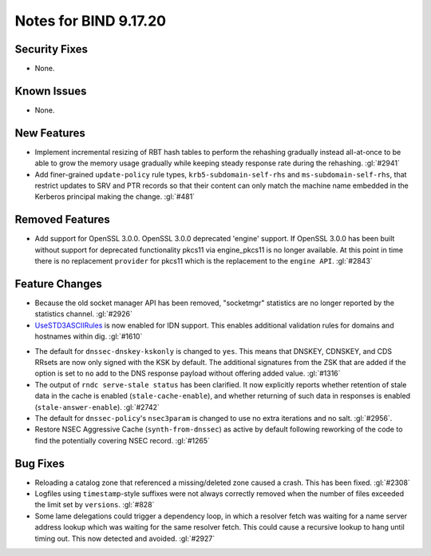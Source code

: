 .. 
   Copyright (C) Internet Systems Consortium, Inc. ("ISC")
   
   This Source Code Form is subject to the terms of the Mozilla Public
   License, v. 2.0. If a copy of the MPL was not distributed with this
   file, you can obtain one at https://mozilla.org/MPL/2.0/.
   
   See the COPYRIGHT file distributed with this work for additional
   information regarding copyright ownership.

Notes for BIND 9.17.20
----------------------

Security Fixes
~~~~~~~~~~~~~~

- None.

Known Issues
~~~~~~~~~~~~

- None.

New Features
~~~~~~~~~~~~

- Implement incremental resizing of RBT hash tables to perform the rehashing
  gradually instead all-at-once to be able to grow the memory usage gradually
  while keeping steady response rate during the rehashing. :gl:`#2941`

- Add finer-grained ``update-policy`` rule types, ``krb5-subdomain-self-rhs``
  and ``ms-subdomain-self-rhs``, that restrict updates to SRV and PTR records
  so that their content can only match the machine name embedded in the
  Kerberos principal making the change. :gl:`#481`

Removed Features
~~~~~~~~~~~~~~~~

- Add support for OpenSSL 3.0.0.  OpenSSL 3.0.0 deprecated 'engine' support.
  If OpenSSL 3.0.0 has been built without support for deprecated functionality
  pkcs11 via engine_pkcs11 is no longer available.  At this point in time
  there is no replacement ``provider`` for pkcs11 which is the replacement to
  the ``engine API``. :gl:`#2843`

Feature Changes
~~~~~~~~~~~~~~~

- Because the old socket manager API has been removed, "socketmgr"
  statistics are no longer reported by the statistics channel. :gl:`#2926`

- `UseSTD3ASCIIRules`_ is now enabled for IDN support. This enables additional
  validation rules for domains and hostnames within dig.  :gl:`#1610`

.. _UseSTD3ASCIIRules: http://www.unicode.org/reports/tr46/#UseSTD3ASCIIRules

- The default for ``dnssec-dnskey-kskonly`` is changed to ``yes``. This means
  that DNSKEY, CDNSKEY, and CDS RRsets are now only signed with the KSK by
  default. The additional signatures from the ZSK that are added if the option
  is set to ``no`` add to the DNS response payload without offering added value.
  :gl:`#1316`

- The output of ``rndc serve-stale status`` has been clarified. It now
  explicitly reports whether retention of stale data in the cache is enabled
  (``stale-cache-enable``), and whether returning of such data in responses is 
  enabled (``stale-answer-enable``). :gl:`#2742`

- The default for ``dnssec-policy``'s ``nsec3param`` is changed to use
  no extra iterations and no salt. :gl:`#2956`.

- Restore NSEC Aggressive Cache (``synth-from-dnssec``) as active by default
  following reworking of the code to find the potentially covering NSEC record.
  :gl:`#1265`

Bug Fixes
~~~~~~~~~

- Reloading a catalog zone that referenced a missing/deleted zone
  caused a crash. This has been fixed. :gl:`#2308`

- Logfiles using ``timestamp``-style suffixes were not always correctly
  removed when the number of files exceeded the limit set by ``versions``.
  :gl:`#828`

- Some lame delegations could trigger a dependency loop, in which a
  resolver fetch was waiting for a name server address lookup which was
  waiting for the same resolver fetch. This could cause a recursive lookup
  to hang until timing out. This now detected and avoided. :gl:`#2927`

